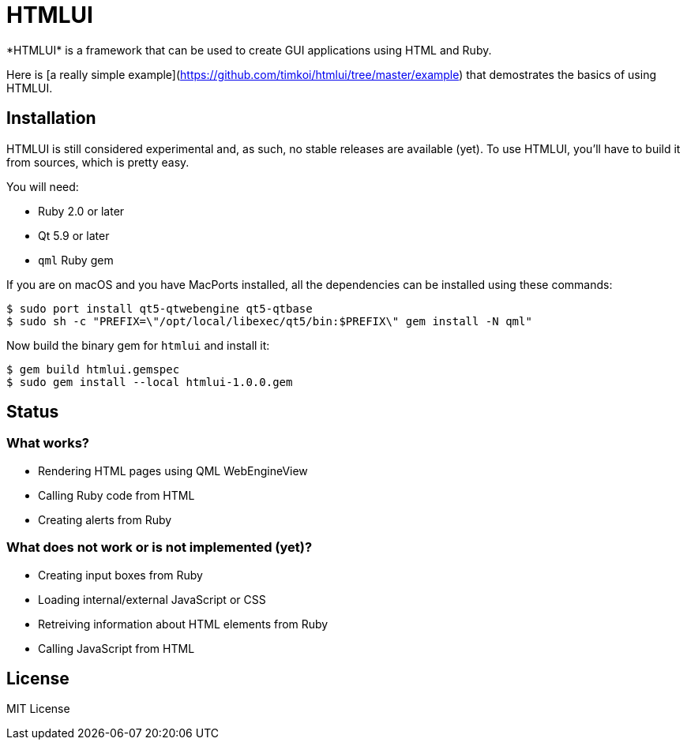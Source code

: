 = HTMLUI
*HTMLUI* is a framework that can be used to create GUI applications using HTML and Ruby.

Here is [a really simple example](https://github.com/timkoi/htmlui/tree/master/example) that demostrates the basics of using HTMLUI.

== Installation
HTMLUI is still considered experimental and, as such, no stable releases are available (yet). To use HTMLUI, you'll have to build it from sources, which is pretty easy.

You will need:
[squares]
- Ruby 2.0 or later
- Qt 5.9 or later
- `qml` Ruby gem

If you are on macOS and you have MacPorts installed, all the dependencies can be installed using these commands:
[source,bash]
----
$ sudo port install qt5-qtwebengine qt5-qtbase
$ sudo sh -c "PREFIX=\"/opt/local/libexec/qt5/bin:$PREFIX\" gem install -N qml"
----

Now build the binary gem for `htmlui` and install it: 
[source,bash]
----
$ gem build htmlui.gemspec
$ sudo gem install --local htmlui-1.0.0.gem
----

== Status
=== What works?
[squares]
- Rendering HTML pages using QML WebEngineView
- Calling Ruby code from HTML
- Creating alerts from Ruby

=== What does not work or is not implemented (yet)?
[squares]
- Creating input boxes from Ruby
- Loading internal/external JavaScript or CSS
- Retreiving information about HTML elements from Ruby
- Calling JavaScript from HTML

== License
MIT License
